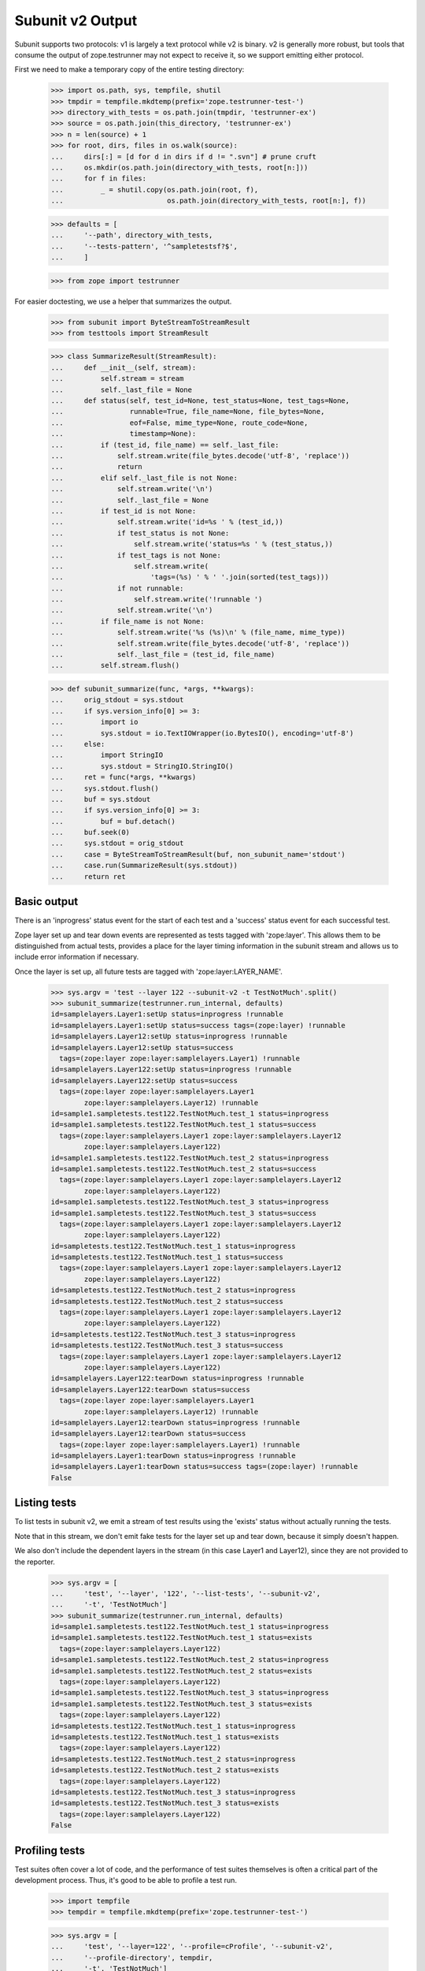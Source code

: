 Subunit v2 Output
=================

Subunit supports two protocols: v1 is largely a text protocol while v2 is
binary.  v2 is generally more robust, but tools that consume the output of
zope.testrunner may not expect to receive it, so we support emitting either
protocol.

First we need to make a temporary copy of the entire testing directory:

    >>> import os.path, sys, tempfile, shutil
    >>> tmpdir = tempfile.mkdtemp(prefix='zope.testrunner-test-')
    >>> directory_with_tests = os.path.join(tmpdir, 'testrunner-ex')
    >>> source = os.path.join(this_directory, 'testrunner-ex')
    >>> n = len(source) + 1
    >>> for root, dirs, files in os.walk(source):
    ...     dirs[:] = [d for d in dirs if d != ".svn"] # prune cruft
    ...     os.mkdir(os.path.join(directory_with_tests, root[n:]))
    ...     for f in files:
    ...         _ = shutil.copy(os.path.join(root, f),
    ...                         os.path.join(directory_with_tests, root[n:], f))

    >>> defaults = [
    ...     '--path', directory_with_tests,
    ...     '--tests-pattern', '^sampletestsf?$',
    ...     ]

    >>> from zope import testrunner

For easier doctesting, we use a helper that summarizes the output.

    >>> from subunit import ByteStreamToStreamResult
    >>> from testtools import StreamResult

    >>> class SummarizeResult(StreamResult):
    ...     def __init__(self, stream):
    ...         self.stream = stream
    ...         self._last_file = None
    ...     def status(self, test_id=None, test_status=None, test_tags=None,
    ...                runnable=True, file_name=None, file_bytes=None,
    ...                eof=False, mime_type=None, route_code=None,
    ...                timestamp=None):
    ...         if (test_id, file_name) == self._last_file:
    ...             self.stream.write(file_bytes.decode('utf-8', 'replace'))
    ...             return
    ...         elif self._last_file is not None:
    ...             self.stream.write('\n')
    ...             self._last_file = None
    ...         if test_id is not None:
    ...             self.stream.write('id=%s ' % (test_id,))
    ...             if test_status is not None:
    ...                 self.stream.write('status=%s ' % (test_status,))
    ...             if test_tags is not None:
    ...                 self.stream.write(
    ...                     'tags=(%s) ' % ' '.join(sorted(test_tags)))
    ...             if not runnable:
    ...                 self.stream.write('!runnable ')
    ...             self.stream.write('\n')
    ...         if file_name is not None:
    ...             self.stream.write('%s (%s)\n' % (file_name, mime_type))
    ...             self.stream.write(file_bytes.decode('utf-8', 'replace'))
    ...             self._last_file = (test_id, file_name)
    ...         self.stream.flush()

    >>> def subunit_summarize(func, *args, **kwargs):
    ...     orig_stdout = sys.stdout
    ...     if sys.version_info[0] >= 3:
    ...         import io
    ...         sys.stdout = io.TextIOWrapper(io.BytesIO(), encoding='utf-8')
    ...     else:
    ...         import StringIO
    ...         sys.stdout = StringIO.StringIO()
    ...     ret = func(*args, **kwargs)
    ...     sys.stdout.flush()
    ...     buf = sys.stdout
    ...     if sys.version_info[0] >= 3:
    ...         buf = buf.detach()
    ...     buf.seek(0)
    ...     sys.stdout = orig_stdout
    ...     case = ByteStreamToStreamResult(buf, non_subunit_name='stdout')
    ...     case.run(SummarizeResult(sys.stdout))
    ...     return ret


Basic output
------------

There is an 'inprogress' status event for the start of each test and a
'success' status event for each successful test.

Zope layer set up and tear down events are represented as tests tagged with
'zope:layer'. This allows them to be distinguished from actual tests, provides
a place for the layer timing information in the subunit stream and allows us
to include error information if necessary.

Once the layer is set up, all future tests are tagged with
'zope:layer:LAYER_NAME'.

    >>> sys.argv = 'test --layer 122 --subunit-v2 -t TestNotMuch'.split()
    >>> subunit_summarize(testrunner.run_internal, defaults)
    id=samplelayers.Layer1:setUp status=inprogress !runnable
    id=samplelayers.Layer1:setUp status=success tags=(zope:layer) !runnable
    id=samplelayers.Layer12:setUp status=inprogress !runnable
    id=samplelayers.Layer12:setUp status=success
      tags=(zope:layer zope:layer:samplelayers.Layer1) !runnable
    id=samplelayers.Layer122:setUp status=inprogress !runnable
    id=samplelayers.Layer122:setUp status=success
      tags=(zope:layer zope:layer:samplelayers.Layer1
            zope:layer:samplelayers.Layer12) !runnable
    id=sample1.sampletests.test122.TestNotMuch.test_1 status=inprogress
    id=sample1.sampletests.test122.TestNotMuch.test_1 status=success
      tags=(zope:layer:samplelayers.Layer1 zope:layer:samplelayers.Layer12
            zope:layer:samplelayers.Layer122)
    id=sample1.sampletests.test122.TestNotMuch.test_2 status=inprogress
    id=sample1.sampletests.test122.TestNotMuch.test_2 status=success
      tags=(zope:layer:samplelayers.Layer1 zope:layer:samplelayers.Layer12
            zope:layer:samplelayers.Layer122)
    id=sample1.sampletests.test122.TestNotMuch.test_3 status=inprogress
    id=sample1.sampletests.test122.TestNotMuch.test_3 status=success
      tags=(zope:layer:samplelayers.Layer1 zope:layer:samplelayers.Layer12
            zope:layer:samplelayers.Layer122)
    id=sampletests.test122.TestNotMuch.test_1 status=inprogress
    id=sampletests.test122.TestNotMuch.test_1 status=success
      tags=(zope:layer:samplelayers.Layer1 zope:layer:samplelayers.Layer12
            zope:layer:samplelayers.Layer122)
    id=sampletests.test122.TestNotMuch.test_2 status=inprogress
    id=sampletests.test122.TestNotMuch.test_2 status=success
      tags=(zope:layer:samplelayers.Layer1 zope:layer:samplelayers.Layer12
            zope:layer:samplelayers.Layer122)
    id=sampletests.test122.TestNotMuch.test_3 status=inprogress
    id=sampletests.test122.TestNotMuch.test_3 status=success
      tags=(zope:layer:samplelayers.Layer1 zope:layer:samplelayers.Layer12
            zope:layer:samplelayers.Layer122)
    id=samplelayers.Layer122:tearDown status=inprogress !runnable
    id=samplelayers.Layer122:tearDown status=success
      tags=(zope:layer zope:layer:samplelayers.Layer1
            zope:layer:samplelayers.Layer12) !runnable
    id=samplelayers.Layer12:tearDown status=inprogress !runnable
    id=samplelayers.Layer12:tearDown status=success
      tags=(zope:layer zope:layer:samplelayers.Layer1) !runnable
    id=samplelayers.Layer1:tearDown status=inprogress !runnable
    id=samplelayers.Layer1:tearDown status=success tags=(zope:layer) !runnable
    False


Listing tests
-------------

To list tests in subunit v2, we emit a stream of test results using the
'exists' status without actually running the tests.

Note that in this stream, we don't emit fake tests for the layer set up and
tear down, because it simply doesn't happen.

We also don't include the dependent layers in the stream (in this case Layer1
and Layer12), since they are not provided to the reporter.

    >>> sys.argv = [
    ...     'test', '--layer', '122', '--list-tests', '--subunit-v2',
    ...     '-t', 'TestNotMuch']
    >>> subunit_summarize(testrunner.run_internal, defaults)
    id=sample1.sampletests.test122.TestNotMuch.test_1 status=inprogress
    id=sample1.sampletests.test122.TestNotMuch.test_1 status=exists
      tags=(zope:layer:samplelayers.Layer122)
    id=sample1.sampletests.test122.TestNotMuch.test_2 status=inprogress
    id=sample1.sampletests.test122.TestNotMuch.test_2 status=exists
      tags=(zope:layer:samplelayers.Layer122)
    id=sample1.sampletests.test122.TestNotMuch.test_3 status=inprogress
    id=sample1.sampletests.test122.TestNotMuch.test_3 status=exists
      tags=(zope:layer:samplelayers.Layer122)
    id=sampletests.test122.TestNotMuch.test_1 status=inprogress
    id=sampletests.test122.TestNotMuch.test_1 status=exists
      tags=(zope:layer:samplelayers.Layer122)
    id=sampletests.test122.TestNotMuch.test_2 status=inprogress
    id=sampletests.test122.TestNotMuch.test_2 status=exists
      tags=(zope:layer:samplelayers.Layer122)
    id=sampletests.test122.TestNotMuch.test_3 status=inprogress
    id=sampletests.test122.TestNotMuch.test_3 status=exists
      tags=(zope:layer:samplelayers.Layer122)
    False


Profiling tests
---------------

Test suites often cover a lot of code, and the performance of test suites
themselves is often a critical part of the development process. Thus, it's
good to be able to profile a test run.

    >>> import tempfile
    >>> tempdir = tempfile.mkdtemp(prefix='zope.testrunner-test-')

    >>> sys.argv = [
    ...     'test', '--layer=122', '--profile=cProfile', '--subunit-v2',
    ...     '--profile-directory', tempdir,
    ...     '-t', 'TestNotMuch']
    >>> subunit_summarize(testrunner.run_internal, defaults)
    id=samplelayers.Layer1:setUp status=inprogress !runnable
    ...
    id=samplelayers.Layer1:tearDown status=success tags=(zope:layer) !runnable
    id=zope:profiler_stats status=inprogress !runnable
    id=zope:profiler_stats !runnable
    profiler-stats (application/x-binary-profile)
    ...\r
    <BLANKLINE>
    ...
    id=zope:profiler_stats status=success tags=(zope:profiler_stats) !runnable
    False

    >>> import shutil
    >>> shutil.rmtree(tempdir)


Errors
------

Errors are recorded in the subunit stream as MIME-encoded chunks of text.

(With subunit v2, errors and failures are unfortunately conflated: see
https://bugs.launchpad.net/subunit/+bug/1740158.)

    >>> sys.argv = [
    ...     'test', '--subunit-v2', '--tests-pattern', '^sampletests_e$',
    ...     ]
    >>> subunit_summarize(testrunner.run_internal, defaults)
    id=zope.testrunner.layer.UnitTests:setUp status=inprogress !runnable
    id=zope.testrunner.layer.UnitTests:setUp status=success tags=(zope:layer)
      !runnable
    id=sample2.sampletests_e.eek status=inprogress
    id=sample2.sampletests_e.eek
    traceback (text/x-traceback...)
    Failed doctest test for sample2.sampletests_e.eek
     testrunner-ex/sample2/sampletests_e.py", Line NNN, in eek
    <BLANKLINE>
    ----------------------------------------------------------------------
    File testrunner-ex/sample2/sampletests_e.py", Line NNN, in sample2.sampletests_e.eek
    Failed example:
        f()
    Exception raised:
        Traceback (most recent call last):
          File "<doctest sample2.sampletests_e.eek[0]>", Line NNN, in ?
            f()
     testrunner-ex/sample2/sampletests_e.py", Line NNN, in f
            g()
     testrunner-ex/sample2/sampletests_e.py", Line NNN, in g
            x = y + 1
           - __traceback_info__: I don't know what Y should be.
        NameError: global name 'y' is not defined
    <BLANKLINE>
    id=sample2.sampletests_e.eek status=fail
      tags=(zope:layer:zope.testrunner.layer.UnitTests)
    id=sample2.sampletests_e.Test.test1 status=inprogress
    id=sample2.sampletests_e.Test.test1 status=success
      tags=(zope:layer:zope.testrunner.layer.UnitTests)
    id=sample2.sampletests_e.Test.test2 status=inprogress
    id=sample2.sampletests_e.Test.test2 status=success
      tags=(zope:layer:zope.testrunner.layer.UnitTests)
    id=sample2.sampletests_e.Test.test3 status=inprogress
    id=sample2.sampletests_e.Test.test3
    traceback (text/x-traceback...)
    Traceback (most recent call last):
     testrunner-ex/sample2/sampletests_e.py", Line NNN, in test3
        f()
     testrunner-ex/sample2/sampletests_e.py", Line NNN, in f
        g()
     testrunner-ex/sample2/sampletests_e.py", Line NNN, in g
        x = y + 1
       - __traceback_info__: I don't know what Y should be.
    NameError: global name 'y' is not defined
    <BLANKLINE>
    id=sample2.sampletests_e.Test.test3 status=fail
      tags=(zope:layer:zope.testrunner.layer.UnitTests)
    id=sample2.sampletests_e.Test.test4 status=inprogress
    id=sample2.sampletests_e.Test.test4 status=success
      tags=(zope:layer:zope.testrunner.layer.UnitTests)
    id=sample2.sampletests_e.Test.test5 status=inprogress
    id=sample2.sampletests_e.Test.test5 status=success
      tags=(zope:layer:zope.testrunner.layer.UnitTests)
    id=e_rst status=inprogress
    id=e_rst
    traceback (text/x-traceback...)
    Failed doctest test for e.rst
     testrunner-ex/sample2/e.rst", line 0
    <BLANKLINE>
    ----------------------------------------------------------------------
    File testrunner-ex/sample2/e.rst", Line NNN, in e.rst
    Failed example:
        f()
    Exception raised:
        Traceback (most recent call last):
          File "<doctest e.rst[1]>", Line NNN, in ?
            f()
          File "<doctest e.rst[0]>", Line NNN, in f
            return x
        NameError: global name 'x' is not defined
    <BLANKLINE>
    id=e_rst status=fail tags=(zope:layer:zope.testrunner.layer.UnitTests)
    id=zope.testrunner.layer.UnitTests:tearDown status=inprogress !runnable
    id=zope.testrunner.layer.UnitTests:tearDown status=success
      tags=(zope:layer) !runnable
    True


Layers that can't be torn down
------------------------------

A layer can have a tearDown method that raises NotImplementedError. If this is
the case and there are no remaining tests to run, the subunit stream will say
that the layer skipped its tearDown.

    >>> defaults = [
    ...     '--subunit-v2',
    ...     '--path', directory_with_tests,
    ...     '--tests-pattern', '^sampletestsf?$',
    ...     ]

    >>> sys.argv = 'test -ssample2 --tests-pattern sampletests_ntd$'.split()
    >>> subunit_summarize(testrunner.run_internal, defaults)
    id=sample2.sampletests_ntd.Layer:setUp status=inprogress !runnable
    id=sample2.sampletests_ntd.Layer:setUp status=success tags=(zope:layer)
      !runnable
    id=sample2.sampletests_ntd.TestSomething.test_something status=inprogress
    id=sample2.sampletests_ntd.TestSomething.test_something status=success
      tags=(zope:layer:sample2.sampletests_ntd.Layer)
    id=sample2.sampletests_ntd.Layer:tearDown status=inprogress !runnable
    id=sample2.sampletests_ntd.Layer:tearDown !runnable
    reason (text/plain...)
    tearDown not supported
    id=sample2.sampletests_ntd.Layer:tearDown status=skip tags=(zope:layer)
      !runnable
    False


Module import errors
--------------------

We report module import errors too. They get encoded as tests with errors. The
name of the test is the module that could not be imported, the test's result
is an error containing the traceback. These "tests" are tagged with
zope:import_error.

Let's create a module with some bad syntax:

    >>> badsyntax_path = os.path.join(directory_with_tests,
    ...                               "sample2", "sampletests_i.py")
    >>> f = open(badsyntax_path, "w")
    >>> print("importx unittest", file=f)  # syntax error
    >>> f.close()

And then run the tests:

    >>> sys.argv = (
    ...     'test --subunit-v2 --tests-pattern ^sampletests(f|_i)?$ --layer 1 '
    ...     ).split()
    >>> subunit_summarize(testrunner.run_internal, defaults)
    id=sample2.sampletests_i status=inprogress
    id=sample2.sampletests_i
    traceback (text/x-traceback...)
    Traceback (most recent call last):
      File "/home/benji/workspace/all-the-trunks/zope.testrunner/src/zope/testrunner/testrunner-ex/sample2/sampletests_i.py", line 1
        importx unittest
                       ^
    SyntaxError: invalid syntax
    <BLANKLINE>
    id=sample2.sampletests_i status=fail tags=(zope:import_error)
    id=sample2.sample21.sampletests_i status=inprogress
    id=sample2.sample21.sampletests_i
    traceback (text/x-traceback...)
    Traceback (most recent call last):
      File "/home/benji/workspace/all-the-trunks/zope.testrunner/src/zope/testrunner/testrunner-ex/sample2/sample21/sampletests_i.py", line 16, in <module>
        import zope.testrunner.huh
    ImportError: No module named huh
    <BLANKLINE>
    id=sample2.sample21.sampletests_i status=fail tags=(zope:import_error)
    id=sample2.sample23.sampletests_i status=inprogress
    id=sample2.sample23.sampletests_i
    traceback (text/x-traceback...)
    Traceback (most recent call last):
      File "/home/benji/workspace/all-the-trunks/zope.testrunner/src/zope/testrunner/testrunner-ex/sample2/sample23/sampletests_i.py", line 17, in <module>
        class Test(unittest.TestCase):
      File "/home/benji/workspace/all-the-trunks/zope.testrunner/src/zope/testrunner/testrunner-ex/sample2/sample23/sampletests_i.py", line 22, in Test
        raise TypeError('eek')
    TypeError: eek
    <BLANKLINE>
    id=sample2.sample23.sampletests_i status=fail tags=(zope:import_error)
    id=samplelayers.Layer1:setUp status=inprogress
    ...
    True

Of course, because we care deeply about test isolation, we're going to have to
delete the module with bad syntax now, lest it contaminate other tests or even
future test runs.

    >>> os.unlink(badsyntax_path)


Tests in subprocesses
---------------------

If the tearDown method raises NotImplementedError and there are remaining
layers to run, the test runner will restart itself as a new process,
resuming tests where it left off:

    >>> sys.argv = [testrunner_script, '--tests-pattern', 'sampletests_ntd$']
    >>> subunit_summarize(testrunner.run_internal, defaults)
    id=sample1.sampletests_ntd.Layer:setUp status=inprogress !runnable
    id=sample1.sampletests_ntd.Layer:setUp status=success tags=(zope:layer)
      !runnable
    id=sample1.sampletests_ntd.TestSomething.test_something status=inprogress
    id=sample1.sampletests_ntd.TestSomething.test_something status=success
      tags=(zope:layer:sample1.sampletests_ntd.Layer)
    id=sample1.sampletests_ntd.Layer:tearDown status=inprogress !runnable
    id=sample1.sampletests_ntd.Layer:tearDown !runnable
    reason (text/plain...)
    tearDown not supported
    id=sample1.sampletests_ntd.Layer:tearDown status=skip tags=(zope:layer)
      !runnable
    id=Running in a subprocess. status=inprogress !runnable
    id=Running in a subprocess. status=success tags=(zope:info_suboptimal)
      !runnable
    id=sample2.sampletests_ntd.Layer:setUp status=inprogress !runnable
    id=sample2.sampletests_ntd.Layer:setUp status=success tags=(zope:layer)
      !runnable
    id=sample2.sampletests_ntd.TestSomething.test_something status=inprogress
    id=sample2.sampletests_ntd.TestSomething.test_something status=success
      tags=(zope:layer:sample2.sampletests_ntd.Layer)
    id=sample2.sampletests_ntd.Layer:tearDown status=inprogress !runnable
    id=sample2.sampletests_ntd.Layer:tearDown !runnable
    reason (text/plain...)
    tearDown not supported
    id=sample2.sampletests_ntd.Layer:tearDown status=skip tags=(zope:layer)
      !runnable
    id=Running in a subprocess. status=inprogress !runnable
    id=Running in a subprocess. status=success tags=(zope:info_suboptimal)
      !runnable
    id=sample3.sampletests_ntd.Layer:setUp status=inprogress !runnable
    id=sample3.sampletests_ntd.Layer:setUp status=success tags=(zope:layer)
      !runnable
    id=sample3.sampletests_ntd.TestSomething.test_error1 status=inprogress
    id=sample3.sampletests_ntd.TestSomething.test_error1
    traceback (text/x-traceback...)
    Traceback (most recent call last):
     testrunner-ex/sample3/sampletests_ntd.py", Line NNN, in test_error1
        raise TypeError("Can we see errors")
    TypeError: Can we see errors
    <BLANKLINE>
    id=sample3.sampletests_ntd.TestSomething.test_error1 status=fail
      tags=(zope:layer:sample3.sampletests_ntd.Layer)
    id=sample3.sampletests_ntd.TestSomething.test_error2 status=inprogress
    id=sample3.sampletests_ntd.TestSomething.test_error2
    traceback (text/x-traceback...)
    Traceback (most recent call last):
     testrunner-ex/sample3/sampletests_ntd.py", Line NNN, in test_error2
        raise TypeError("I hope so")
    TypeError: I hope so
    <BLANKLINE>
    id=sample3.sampletests_ntd.TestSomething.test_error2 status=fail
      tags=(zope:layer:sample3.sampletests_ntd.Layer)
    id=sample3.sampletests_ntd.TestSomething.test_fail1 status=inprogress
    id=sample3.sampletests_ntd.TestSomething.test_fail1
    traceback (text/x-traceback...)
    Traceback (most recent call last):
     testrunner-ex/sample3/sampletests_ntd.py", Line NNN, in test_fail1
        self.assertEqual(1, 2)
    AssertionError: 1 != 2
    <BLANKLINE>
    id=sample3.sampletests_ntd.TestSomething.test_fail1 status=fail
      tags=(zope:layer:sample3.sampletests_ntd.Layer)
    id=sample3.sampletests_ntd.TestSomething.test_fail2 status=inprogress
    id=sample3.sampletests_ntd.TestSomething.test_fail2
    traceback (text/x-traceback...)
    Traceback (most recent call last):
     testrunner-ex/sample3/sampletests_ntd.py", Line NNN, in test_fail2
        self.assertEqual(1, 3)
    AssertionError: 1 != 3
    <BLANKLINE>
    id=sample3.sampletests_ntd.TestSomething.test_fail2 status=fail
      tags=(zope:layer:sample3.sampletests_ntd.Layer)
    id=sample3.sampletests_ntd.TestSomething.test_something status=inprogress
    id=sample3.sampletests_ntd.TestSomething.test_something status=success
      tags=(zope:layer:sample3.sampletests_ntd.Layer)
    id=sample3.sampletests_ntd.TestSomething.test_something_else
      status=inprogress
    id=sample3.sampletests_ntd.TestSomething.test_something_else status=success
      tags=(zope:layer:sample3.sampletests_ntd.Layer)
    id=sample3.sampletests_ntd.Layer:tearDown status=inprogress !runnable
    id=sample3.sampletests_ntd.Layer:tearDown !runnable
    reason (text/plain...)
    tearDown not supported
    id=sample3.sampletests_ntd.Layer:tearDown status=skip tags=(zope:layer)
      !runnable
    True

Note that debugging doesn't work when running tests in a subprocess:

    >>> sys.argv = [testrunner_script, '--tests-pattern', 'sampletests_ntd$',
    ...             '-D', ]
    >>> subunit_summarize(testrunner.run_internal, defaults)
    id=sample1.sampletests_ntd.Layer:setUp status=inprogress !runnable
    id=sample1.sampletests_ntd.Layer:setUp status=success tags=(zope:layer)
      !runnable
    id=sample1.sampletests_ntd.TestSomething.test_something status=inprogress
    id=sample1.sampletests_ntd.TestSomething.test_something status=success
      tags=(zope:layer:sample1.sampletests_ntd.Layer)
    id=sample1.sampletests_ntd.Layer:tearDown status=inprogress !runnable
    id=sample1.sampletests_ntd.Layer:tearDown !runnable
    reason (text/plain...)
    tearDown not supported
    id=sample1.sampletests_ntd.Layer:tearDown status=skip tags=(zope:layer)
      !runnable
    id=Running in a subprocess. status=inprogress !runnable
    id=Running in a subprocess. status=success tags=(zope:info_suboptimal)
      !runnable
    id=sample2.sampletests_ntd.Layer:setUp status=inprogress !runnable
    id=sample2.sampletests_ntd.Layer:setUp status=success tags=(zope:layer)
      !runnable
    id=sample2.sampletests_ntd.TestSomething.test_something status=inprogress
    id=sample2.sampletests_ntd.TestSomething.test_something status=success
      tags=(zope:layer:sample2.sampletests_ntd.Layer)
    id=sample2.sampletests_ntd.Layer:tearDown status=inprogress !runnable
    id=sample2.sampletests_ntd.Layer:tearDown !runnable
    reason (text/plain...)
    tearDown not supported
    id=sample2.sampletests_ntd.Layer:tearDown status=skip tags=(zope:layer)
      !runnable
    id=Running in a subprocess. status=inprogress !runnable
    id=Running in a subprocess. status=success tags=(zope:info_suboptimal)
      !runnable
    id=sample3.sampletests_ntd.Layer:setUp status=inprogress !runnable
    id=sample3.sampletests_ntd.Layer:setUp status=success tags=(zope:layer)
      !runnable
    id=sample3.sampletests_ntd.TestSomething.test_error1 status=inprogress
    id=sample3.sampletests_ntd.TestSomething.test_error1
    traceback (text/x-traceback...)
    Traceback (most recent call last):
      File "/usr/lib/python2.6/unittest.py", line 305, in debug
        getattr(self, self._testMethodName)()
      File "/home/jml/src/zope.testrunner/subunit-output-formatter/src/zope/testing/testrunner/testrunner-ex/sample3/sampletests_ntd.py", line 42, in test_error1
        raise TypeError("Can we see errors")
    TypeError: Can we see errors
    <BLANKLINE>
    id=sample3.sampletests_ntd.TestSomething.test_error1 status=fail
      tags=(zope:layer:sample3.sampletests_ntd.Layer)
    id=Can't post-mortem debug when running a layer as a subprocess!
      status=inprogress !runnable
    id=Can't post-mortem debug when running a layer as a subprocess!
      status=success
      tags=(zope:error_with_banner zope:layer:sample3.sampletests_ntd.Layer)
      !runnable
    id=sample3.sampletests_ntd.TestSomething.test_error2 status=inprogress
    id=sample3.sampletests_ntd.TestSomething.test_error2
    traceback (text/x-traceback...)
    Traceback (most recent call last):
      File "/usr/lib/python2.6/unittest.py", line 305, in debug
        getattr(self, self._testMethodName)()
      File "/home/jml/src/zope.testrunner/subunit-output-formatter/src/zope/testing/testrunner/testrunner-ex/sample3/sampletests_ntd.py", line 45, in test_error2
        raise TypeError("I hope so")
    TypeError: I hope so
    <BLANKLINE>
    id=sample3.sampletests_ntd.TestSomething.test_error2 status=fail
      tags=(zope:layer:sample3.sampletests_ntd.Layer)
    id=Can't post-mortem debug when running a layer as a subprocess!
      status=inprogress !runnable
    id=Can't post-mortem debug when running a layer as a subprocess!
      status=success
      tags=(zope:error_with_banner zope:layer:sample3.sampletests_ntd.Layer)
      !runnable
    id=sample3.sampletests_ntd.TestSomething.test_fail1 status=inprogress
    id=sample3.sampletests_ntd.TestSomething.test_fail1
    traceback (text/x-traceback...)
    Traceback (most recent call last):
      File "/usr/lib/python2.6/unittest.py", line 305, in debug
        getattr(self, self._testMethodName)()
      File "/home/jml/src/zope.testrunner/subunit-output-formatter/src/zope/testing/testrunner/testrunner-ex/sample3/sampletests_ntd.py", line 48, in test_fail1
        self.assertEqual(1, 2)
      File "/usr/lib/python2.6/unittest.py", line 350, in failUnlessEqual
        (msg or '%r != %r' % (first, second))
    AssertionError: 1 != 2
    <BLANKLINE>
    id=sample3.sampletests_ntd.TestSomething.test_fail1 status=fail
      tags=(zope:layer:sample3.sampletests_ntd.Layer)
    id=Can't post-mortem debug when running a layer as a subprocess!
      status=inprogress !runnable
    id=Can't post-mortem debug when running a layer as a subprocess!
      status=success
      tags=(zope:error_with_banner zope:layer:sample3.sampletests_ntd.Layer)
      !runnable
    id=sample3.sampletests_ntd.TestSomething.test_fail2 status=inprogress
    id=sample3.sampletests_ntd.TestSomething.test_fail2
    traceback (text/x-traceback...)
    Traceback (most recent call last):
      File "/usr/lib/python2.6/unittest.py", line 305, in debug
        getattr(self, self._testMethodName)()
      File "/home/jml/src/zope.testrunner/subunit-output-formatter/src/zope/testing/testrunner/testrunner-ex/sample3/sampletests_ntd.py", line 51, in test_fail2
        self.assertEqual(1, 3)
      File "/usr/lib/python2.6/unittest.py", line 350, in failUnlessEqual
        (msg or '%r != %r' % (first, second))
    AssertionError: 1 != 3
    <BLANKLINE>
    id=sample3.sampletests_ntd.TestSomething.test_fail2 status=fail
      tags=(zope:layer:sample3.sampletests_ntd.Layer)
    id=Can't post-mortem debug when running a layer as a subprocess!
      status=inprogress !runnable
    id=Can't post-mortem debug when running a layer as a subprocess!
      status=success
      tags=(zope:error_with_banner zope:layer:sample3.sampletests_ntd.Layer)
      !runnable
    id=sample3.sampletests_ntd.TestSomething.test_something status=inprogress
    id=sample3.sampletests_ntd.TestSomething.test_something status=success
      tags=(zope:layer:sample3.sampletests_ntd.Layer)
    id=sample3.sampletests_ntd.TestSomething.test_something_else
      status=inprogress
    id=sample3.sampletests_ntd.TestSomething.test_something_else status=success
      tags=(zope:layer:sample3.sampletests_ntd.Layer)
    id=sample3.sampletests_ntd.Layer:tearDown status=inprogress !runnable
    id=sample3.sampletests_ntd.Layer:tearDown !runnable
    reason (text/plain...)
    tearDown not supported
    id=sample3.sampletests_ntd.Layer:tearDown status=skip tags=(zope:layer)
      !runnable
    True


Support skipped tests
---------------------

    >>> directory_with_skipped_tests = os.path.join(this_directory,
    ...                                             'testrunner-ex-skip')
    >>> skip_defaults = [
    ...     '--path', directory_with_skipped_tests,
    ...     '--tests-pattern', '^sample_skipped_tests$',
    ...  ]
    >>> sys.argv = ['test']
    >>> subunit_summarize(
    ...     testrunner.run_internal,
    ...     skip_defaults + ["--subunit-v2", "-t", "TestSkipppedNoLayer"])
    id=zope.testrunner.layer.UnitTests:setUp status=inprogress !runnable
    id=zope.testrunner.layer.UnitTests:setUp status=success tags=(zope:layer)
      !runnable
    id=sample_skipped_tests.TestSkipppedNoLayer.test_skipped status=inprogress
    id=sample_skipped_tests.TestSkipppedNoLayer.test_skipped
    reason (text/plain...)
    I'm a skipped test!
    id=sample_skipped_tests.TestSkipppedNoLayer.test_skipped status=skip
      tags=(zope:layer:zope.testrunner.layer.UnitTests)
    id=zope.testrunner.layer.UnitTests:tearDown status=inprogress !runnable
    id=zope.testrunner.layer.UnitTests:tearDown status=success
      tags=(zope:layer) !runnable
    False


And remove the temporary directory:

    >>> shutil.rmtree(tmpdir)
